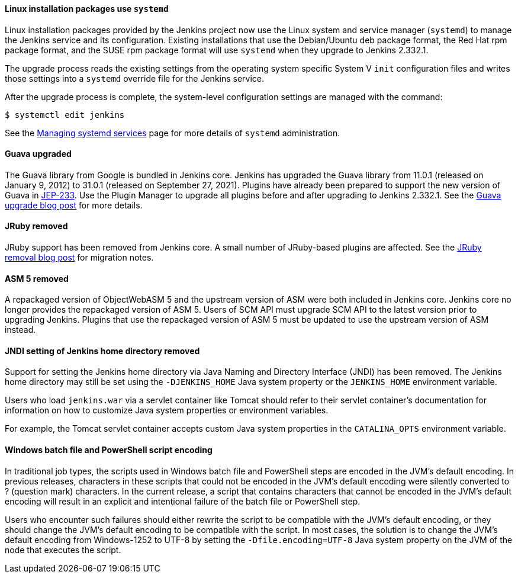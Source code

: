 ==== Linux installation packages use `systemd`

Linux installation packages provided by the Jenkins project now use the Linux system and service manager (`systemd`) to manage the Jenkins service and its configuration.
Existing installations that use the Debian/Ubuntu deb package format, the Red Hat rpm package format, and the SUSE rpm package format will use `systemd` when they upgrade to Jenkins 2.332.1.

The upgrade process reads the existing settings from the operating system specific System V `init` configuration files and writes those settings into a `systemd` override file for the Jenkins service.

After the upgrade process is complete, the system-level configuration settings are managed with the command:

[source,bash]
----
$ systemctl edit jenkins
----

See the link:/doc/book/system-administration/systemd-services/[Managing systemd services] page for more details of `systemd` administration.

==== Guava upgraded

The Guava library from Google is bundled in Jenkins core.
Jenkins has upgraded the Guava library from 11.0.1 (released on January 9, 2012) to 31.0.1 (released on September 27, 2021).
Plugins have already been prepared to support the new version of Guava in link:https://github.com/jenkinsci/jep/blob/master/jep/233/README.adoc[JEP-233].
Use the Plugin Manager to upgrade all plugins before and after upgrading to Jenkins 2.332.1.
See the link:/blog/2021/11/09/guava-upgrade/[Guava upgrade blog post] for more details.

==== JRuby removed

JRuby support has been removed from Jenkins core.
A small number of JRuby-based plugins are affected.
See the link:/blog/2021/12/22/deprecated-ruby-runtime/[JRuby removal blog post] for migration notes.

==== ASM 5 removed

A repackaged version of ObjectWebASM 5 and the upstream version of ASM were both included in Jenkins core.
Jenkins core no longer provides the repackaged version of ASM 5.
Users of SCM API must upgrade SCM API to the latest version prior to upgrading Jenkins.
Plugins that use the repackaged version of ASM 5 must be updated to use the upstream version of ASM instead.

==== JNDI setting of Jenkins home directory removed

Support for setting the Jenkins home directory via Java Naming and Directory Interface (JNDI) has been removed.
The Jenkins home directory may still be set using the `-DJENKINS_HOME` Java system property or the `JENKINS_HOME` environment variable.

Users who load `jenkins.war` via a servlet container like Tomcat should refer to their servlet container's documentation
for information on how to customize Java system properties or environment variables.

For example, the Tomcat servlet container accepts custom Java system properties in the `CATALINA_OPTS` environment variable.

==== Windows batch file and PowerShell script encoding

In traditional job types, the scripts used in Windows batch file and PowerShell steps are encoded in the JVM's default encoding.
In previous releases, characters in these scripts that could not be encoded in the JVM's default encoding were silently converted to ? (question mark) characters.
In the current release, a script that contains characters that cannot be encoded in the JVM's default encoding will result in an explicit and intentional failure of the batch file or PowerShell step.

Users who encounter such failures should either rewrite the script to be compatible with the JVM's default encoding,
or they should change the JVM's default encoding to be compatible with the script.
In most cases, the solution is to change the JVM's default encoding from Windows-1252 to UTF-8
by setting the `-Dfile.encoding=UTF-8` Java system property on the JVM of the node that executes the script.

